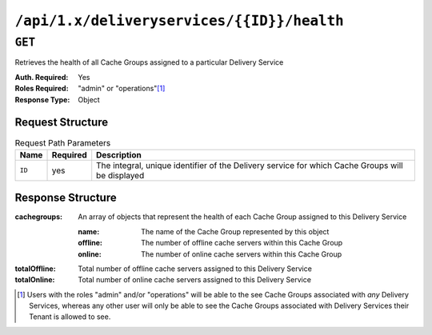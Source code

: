 ..
..
.. Licensed under the Apache License, Version 2.0 (the "License");
.. you may not use this file except in compliance with the License.
.. You may obtain a copy of the License at
..
..     http://www.apache.org/licenses/LICENSE-2.0
..
.. Unless required by applicable law or agreed to in writing, software
.. distributed under the License is distributed on an "AS IS" BASIS,
.. WITHOUT WARRANTIES OR CONDITIONS OF ANY KIND, either express or implied.
.. See the License for the specific language governing permissions and
.. limitations under the License.
..

.. _to-api-deliveryservices-id-servers-eligible:

*******************************************
``/api/1.x/deliveryservices/{{ID}}/health``
*******************************************

.. seealso:: :ref:`health-proto`

``GET``
=======
Retrieves the health of all Cache Groups assigned to a particular Delivery Service

:Auth. Required: Yes
:Roles Required: "admin" or "operations"\ [1]_
:Response Type:  Object

Request Structure
-----------------
.. table:: Request Path Parameters

	+-----------------+----------+--------------------------------------------------------------------------------------------------+
	| Name            | Required | Description                                                                                      |
	+=================+==========+==================================================================================================+
	| ``ID``          | yes      | The integral, unique identifier of the Delivery service for which Cache Groups will be displayed |
	+-----------------+----------+--------------------------------------------------------------------------------------------------+


Response Structure
------------------
:cachegroups: An array of objects that represent the health of each Cache Group assigned to this Delivery Service

	:name:    The name of the Cache Group represented by this object
	:offline: The number of offline cache servers within this Cache Group
	:online:  The number of online cache servers within this Cache Group

:totalOffline: Total number of offline cache servers assigned to this Delivery Service
:totalOnline:  Total number of online cache servers assigned to this Delivery Service

.. code-block:: json
	:caption: Response Example

	{ "response": {
		"totalOffline": 0,
		"totalOnline": 1,
		"cachegroups": [
			{
				"offline": 0,
				"name": "CDN_in_a_Box_Edge",
				"online": 1
			}
		]
	}}

.. [1] Users with the roles "admin" and/or "operations" will be able to the see Cache Groups associated with *any* Delivery Services, whereas any other user will only be able to see the Cache Groups associated with Delivery Services their Tenant is allowed to see.
